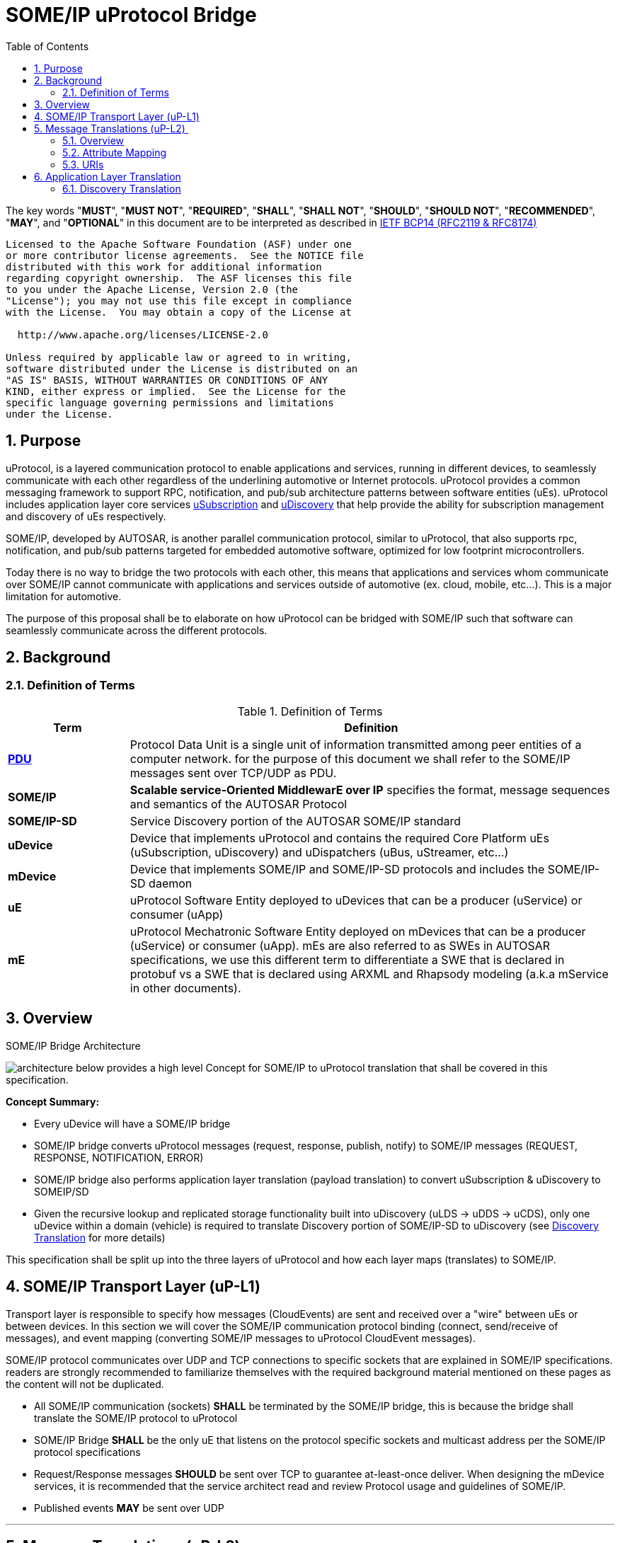 = SOME/IP uProtocol Bridge
:toc:
:sectnums:
:plantuml-server-url: http://www.plantuml.com/plantuml
:github-plantuml-url: https://github.com/plantuml/plantuml-server/raw/master/dist

The key words "*MUST*", "*MUST NOT*", "*REQUIRED*", "*SHALL*", "*SHALL NOT*", "*SHOULD*", "*SHOULD NOT*", "*RECOMMENDED*", "*MAY*", and "*OPTIONAL*" in this document are to be interpreted as described in https://www.rfc-editor.org/info/bcp14[IETF BCP14 (RFC2119 & RFC8174)]

----
Licensed to the Apache Software Foundation (ASF) under one
or more contributor license agreements.  See the NOTICE file
distributed with this work for additional information
regarding copyright ownership.  The ASF licenses this file
to you under the Apache License, Version 2.0 (the
"License"); you may not use this file except in compliance
with the License.  You may obtain a copy of the License at

  http://www.apache.org/licenses/LICENSE-2.0

Unless required by applicable law or agreed to in writing,
software distributed under the License is distributed on an
"AS IS" BASIS, WITHOUT WARRANTIES OR CONDITIONS OF ANY
KIND, either express or implied.  See the License for the
specific language governing permissions and limitations
under the License.
----

== Purpose

uProtocol, is a layered communication
protocol to enable applications and services, running in different
devices, to seamlessly communicate with each other regardless of the
underlining automotive or Internet protocols. uProtocol provides a
common messaging framework to support RPC, notification, and pub/sub
architecture patterns between software entities (uEs). uProtocol
includes application layer core services
link:../../up-l3/usubscription/v2/README[uSubscription] and
link:../../up-l3/udiscovery/v2/README[uDiscovery]
that help provide the ability for subscription management and discovery
of uEs respectively.

SOME/IP, developed by AUTOSAR, is another
parallel communication protocol, similar to uProtocol, that also
supports rpc, notification, and pub/sub
patterns targeted for embedded
automotive software, optimized for low footprint microcontrollers.

Today there is no way to bridge the two protocols with each other, this
means that applications and services whom communicate over SOME/IP
cannot communicate with applications and services outside of automotive
(ex. cloud, mobile, etc...). This is a major limitation for automotive.

The purpose of this proposal shall be to elaborate on how uProtocol can
be bridged with SOME/IP such that software can seamlessly communicate
across the different protocols.

== Background

=== Definition of Terms

.Definition of Terms
[definition-of-terms, width=100%,cols="20,80"]
|===
|Term |Definition

|https://en.wikipedia.org/wiki/Protocol_data_unit[*PDU*] |Protocol Data
Unit is a single unit of information transmitted among peer entities of
a computer network. for the purpose of this document we shall refer to
the SOME/IP messages sent over TCP/UDP as PDU.  

|*SOME/IP* |*Scalable service-Oriented MiddlewarE over IP* specifies the
format, message sequences and semantics of the AUTOSAR Protocol 

|*SOME/IP-SD* |Service Discovery portion of the AUTOSAR SOME/IP standard

|*uDevice* |Device that implements uProtocol and contains the required
Core Platform uEs (uSubscription, uDiscovery) and uDispatchers (uBus,
uStreamer, etc...)

|*mDevice* |Device that implements SOME/IP and SOME/IP-SD protocols and
includes the SOME/IP-SD daemon

|*uE* |uProtocol Software Entity deployed to uDevices that can be a
producer (uService) or consumer (uApp)

|*mE* |uProtocol Mechatronic Software Entity deployed on mDevices that
can be a producer (uService) or consumer (uApp). mEs are also referred
to as SWEs in AUTOSAR specifications, we use this different term to
differentiate a SWE that is declared in protobuf vs a SWE that is
declared using ARXML and Rhapsody modeling (a.k.a mService in other
documents). 
|===



== Overview

.SOME/IP Bridge Architecture
image:overview.drawio.svg[architecture] below provides a high level Concept for SOME/IP to
uProtocol translation that shall be covered in this specification.  

*Concept Summary:*

* Every uDevice will have a SOME/IP bridge
* SOME/IP bridge converts uProtocol messages (request,
response, publish, notify) to SOME/IP messages (REQUEST, RESPONSE, NOTIFICATION, ERROR)
* SOME/IP bridge also performs application layer translation (payload
translation) to convert uSubscription & uDiscovery to SOMEIP/SD
* Given the recursive lookup and replicated storage functionality built
into uDiscovery (uLDS → uDDS → uCDS), only one uDevice within a domain
(vehicle) is required to translate Discovery portion of SOME/IP-SD to
uDiscovery (see link:#SDV20014Eclipse-DiscoveryTranslation[Discovery
Translation] for more details)

This specification shall be split up into the three layers of uProtocol
and how each layer maps (translates) to SOME/IP. 

== SOME/IP Transport Layer (uP-L1)

Transport layer is responsible to specify how messages (CloudEvents) are
sent and received over a "wire" between uEs or between devices. In this
section we will cover the SOME/IP communication protocol binding
(connect, send/receive of messages), and event mapping (converting
SOME/IP messages to uProtocol CloudEvent messages).  

SOME/IP protocol communicates over UDP and TCP connections to specific
sockets that are explained in SOME/IP specifications. readers are
strongly recommended to familiarize themselves with the required
background material mentioned on these pages as the content will not be
duplicated. 

* All SOME/IP communication (sockets) *SHALL* be terminated by the
SOME/IP bridge, this is because the bridge shall translate the SOME/IP
protocol to uProtocol
* SOME/IP Bridge *SHALL* be the only uE that listens on the protocol
specific sockets and multicast address per the SOME/IP protocol
specifications
* Request/Response messages *SHOULD* be sent over TCP to guarantee
at-least-once deliver. When designing the mDevice services, it is
recommended that the service architect read and review Protocol usage
and guidelines of SOME/IP.
* Published events *MAY* be sent over UDP

---

== Message Translations (uP-L2) 

In the following section we shall elaborate on how uProtocol headers
(CloudEvents metadata) are mapped to SOME/IP headers.

*NOTE:* Protocol source and sink attributes are represented in URI
format.  Version 1 of the uProtocol Cloudevents use long form URIs while
version 2 of the events use short form URIs with IDs in lieu of names
for services, topics, authorities, methods, etc... Long form URIs
require name resolution through the discovery when used with SOME/IP
protocol whereas v2 event types do not. For more information on short vs
long form URIs and v2 events, please refer to
file:///C:\display\UL\SDVA-1496:+v2+CloudEvents[[3]]. This document
shall assume v2 events are used when communicating with mDevices 

=== Overview

<<up-2-someip>> and <<someip-2-up>> below illustrate how messages are
 are converted to and from the different
protocols by the bridge. 

.uProtocol to SOME/IP Translation
image:up_to_someip.drawio.svg[up-2-someip] 

.SOME/IP to uProtocol Translation
image:someip_to_up.drawio.svg[someip-2-up] 

=== Attribute Mapping

=== URIs

link:#SDV-20014Eclipse-CAPTION-OD8NO[[.underline]#Table#
[.underline]#2#: [.underline]#Sink &amp; Source URI Mapping#] below
highlights the URI to SOME/IP fields mapping that apply to all event
types. For more information about uProtocol URIs please refer to

Error rendering macro 'caption-ref' : Caption with anchor=EVWQ1 could
not be found.

.Sink & Source URI Mapping
[sink-source-uri-mapping]
|===
|*URI Portion* |*SOME/IP Field* |*Description*
|*authority* |IP address & port |IP address & port (destination
endpoint) of the mDevice

|*UE_ID* |Service ID |Software entity ID that is placed in the upper 16
bits of the SOME/IP Message ID header field

|*METHOD_ID* |Method ID |Identifier of the method/resource placed in the
lower 16 bits of the SOME/IP Message ID header field

|*RESOURCE_ID* |Event ID |
|===


==== IDs

ID are used for identification of uProtocol messages as well as to
correlate an RPC request to the response for both uProtocol and
SOME/IP.  The format of IDs per protocol is described in
<<protocol-ids>> below.

.Protocol IDs
[protocol-ids]
|===
|Protocol |Type |Definition

|*uProtocol* |128 bit UUIDv8 |

|*SOME/IP* |32 bits: 16 bit Client ID + 16 bit Session ID
|4.1.2.4
|===


* Generated uProtocol events *MUST* follow UUIDv8
requirements
* Generated SOME/IP events *SHOULD* set the 16 bit client ID to 0 per
SOME/IP specifications 4.1.2.4
* *MUST* auto-populate the request ID cached from the request event,
into the response event and then flush the entry in the cache

Further details of the usage of IDs for the various message types can be
found in the next section.

==== Message Type

===== Publication/Notification

.Publication/Notification
[publication-notification]
|===
|CE Attribute |uProtocol Value |SOME/IP Value |Details

|*type* |4 |NOTIFICATION |Both publication and notifications events are
sent using this type

|*id* |UUIDv8 |N/A |SOME/IP
notifications (published events) do not have IDs
|===


===== Request

Below are some special requirements for handling RPC event flows by the
SOME/IP Bridge:

* *MUST* cache (non-persistent) the ingress (source) request IDs from
the protocol requests events for a maximum of TTL specified in the
protocol
* *MUST* auto-generate a request ID of the destination protocol
specifications (sink) and store this sink request ID with the source
request ID in a map
* Auto-generated uProtocol req.v2 message, *MUST* follow UUIDv8
requirement
* Auto-generated SOME/IP REQUEST message, *MAY* set the 16 bit client ID
to the 0 per SOME/IP specifications 
* *MUST* auto-populate the request ID cached from the request event,
into the response event and then flush the entry in the cache

.Request Event Type
[request-event-type]
|===
|CE Attribute |uProtocol Value|SOME/IP Value |Details

|*type* |7 |0x0 (REQUEST) |

|*id* |See <<protocol-ids>> for more details | a|
* *MUST* cache ingress request identifier for a maximum of TTL specified
in the ingress messages 

|===


===== Response

.Response Event Type
[response-event-type]
|===
|CE Attribute |uProtocol Value |SOME/IP Value |Details

|*type* |*8* |0x80 (RESPONSE) |RPC Response that does not contain
commstatus (communication error or any thrown exceptions by the
service)

| |*8* |0x81 (ERROR) a|
Error has occurred while attempting to deliver the message or a service
has thrown an exception


!===
!commstatus (google.rpc.Code) !SOME/IP Error Codes

!OK !E_OK
!INVALID_ARGUMENT !E_WRONG_MESSAGE_TYPE !E_UNKNOWN_METHOD
!DEADLINE_EXCEEDED !E_TIMEOUT
!NOT_FOUND !E_UNKNOWN_SERVICE
!UNAVAILABLE !E_NOT_READY
!DATA_LOSS !E_MALFORMED_MESSAGE
!INTERNAL !E_NOT_REACHABLE
!===

|*reqid* |See <<protocol-ids>> for more details a|
* *MUST* be the cached request identifier from the ingress associated
request message (i.e the uProtocol req.v2:id or SOME/IP
REQUEST:request_id message)

|
|===

---

== Application Layer Translation

Application (or message payload) translation is the process of
converting SOME/IP-SD logic to/from uDiscovery and uSubscription. In the
following section we will elaborate on the details of these translation.

=== Discovery Translation

The following figure provides a high level overview of how discovery shall function between protocols.

.Discovery Translation
[discovery-translation,align="center"]
image:discovery.drawio.svg[width=800,align="center"]

Given that uProtocol has built in hierarchical discovery resolution
functionality (uLDS → uDDS → uCDS), application layer translation of
discovery logic shall be done once per-vehicle at the domain level.
Details of the flows shall be covered in this section. Additionally:

* mDevices SOME/IP-SD daemon *MUST* advertise supported services by
sending OfferService and StopService messages
* The uDevice that implements uDDS *MUST* implement SOME/IP-SD handle
discovery protocol with mDevices 
* uEs talk to their LDS to discovery services running on
mDevices
* mEs running on mDevices send FindService messages to the SOME/IP-SD
bridge to discovery uEs
* mDevices *SHALL* resolvable (authority portion) to static IP address
known to the vehicle

==== mE Advertisement

mEs are advertised through the SOME/IP-SD OfferService and
StopOfferService messages. These messages flow from mDevices to the
SOME/IP-SD Bridge on uDevices and converted to information that is
populated inside of the uDiscovery database. The advertisement flow is
illustrated in <<advertisement-of-mdevice-services>>
below. 

.Advertisement of mDevice Services
[advertisement-of-mdevice-services]
image:me_advertise.png[align="center"]




* mDevice SOME/IP-SD Daemon *MUST* populate the IPv4 and/or IPv6
Endpoint Options (5.1.2.4), this is used
to know the location (authority) for where the service is located 

===== Discovery Flows

====== mEs Discovering uEs

.mEs Discovering uEs
[mes-discovering-ues]
image:me_discover_ue.png[align="center"]

====== uEs Discovering mEs

A uE shall discovery mEs the same way that it discovers other uEs today
by querying the uLDS

==== Subscription Translation

In the following section we expand on the link:../../up-l3/usubscription/v2/README.adoc[uSubscription
Flows] between devices for both Subscribe() and unsubscribe()
operations. In summary, subscribing to
mDevice topics will follow the same design pattern as subscribing to
other uDevice topics that is:

* uSubscription service running on uDevices *SHALL* maintain a list of
local uE subscribers per mDevice topics (same behavior as if subscribing
to topics on other uDevices)
* The subscriber *SHALL* be the uSubscription service, this allows the
uBus to fan out the events by looking up the subscriptions in the
database

*TODO:* Mapping of SubscribeAttributes with SOME/IP-SD options (if
needed)

===== Message Translation

The following section we will elaborate on how Eventgroup Entry types
(5.1.3.1) are mapped to uSubscription messages for the subscribe
and unsubscribe flows. 

*NOTE:* The SubscribeRequest::topic::authority is used to identify which
mDevice we wish to send the SOME-IP/SD:SubscribeEventGroup message to.

.Protocol Message Map
[protocol-message-map,width=70%]
|===
|SOME/IP Eventgroup Type |uSubscription Message Type

|*SubscribeEventgroup* |SubscriptionRequest 
|*StopSubscribeEventgroup* |UnsubscribeRequest
|*SubscribeEventgroupAck* |SubscriptionResponse (status.code==OK)
|*SubscribeEventgroupNack* |SubscriptionResponse (status.code==UNKNOWN)
|===


.Eventgroup Entry Field Description
[eventgroup-entry-field-description,width=100%,cols="20,20,20,40"]
|===
|Eventgroup Entry Field |uP field |uP Sub-Field |Notes

|Service ID |Topic |UE_ID |per link:#SDV20014Eclipse-URIMapping[URI
Mapping]

|Major Version | |UE_VERSION |Major number from UE_VERSION only

|Eventgroup ID | |RESOURCE_ID |*SHALL* be the Id that is assigned to the
topic in proto files for the mE/uE

|Instance ID |N/A | |*SHALL* assume to be 0

|Minor Version |N/A | |*SHALL* assume version 0 to match uProtocol
backwards compatibility requirements

|TTL |SubscribeAttributes |ttl |*SHALL* set to 0xFFFFFF to indicate that
the subscription should remain for the duration of the ignition cycle 

|IPv4 (and/or IPv6) Endpoint Option |SubscriberInfo.uri |Authority
|*SHALL* set to the IPv4 (and/or IPv6) address(s) and port of the
SOME/IP Bridge that is sending the SubscribeEventGroup message to the
mDevice, this is used to tell the mE where it must multicast the
published events (SOME/IP::NOTIFICATION) to.

|N/A | |UE_ID |*SHALL* be set to 0 when subscriber is core.usubscription
(uProtocol)
|===


===== Initialization Flow

Per SOME/IP-SD specifications, subscriptions do not persist from one
ignition cycle to the next, this means that the uDevice (and the SOME/IP
bridge) *MUST* re-subscribe to all active subscription topics of the
remote mDevices whenever it re-initializes. The above mentioned sequence
shall be illustrated in the diagram below. 

.Initialization Flow
[subscribe-init]
image:subscribe_init.png[subscribe]


===== Subscribe Flow

====== uDevice to mDevice

.uDevice to mDevice Subscription Flow
[udevice-to-mdevice-subscription-flow]
image:subscribe_m_2_u.png[align="center"]

====== mDevice to uDevice

.mDevice to uDevice Subscription Flow
[mdevice-to-udevice-subscription-flow]
image:subscribe_u_2_m.png[align="center"]

===== Unsubscribe Flow

====== uDevice to mDevice

.uDevice to mDevice unSubscribe
[udevice-to-mdevice-unsubscribe]
image:unsubscribe_u_2_m.png[align="center"]

====== mDevice to uDevice

.mDevice to uDevice unSubscribe
[mdevice-to-udevice-unsubscribe]
image:unsubscribe_m_2_u.png[align="center"]

===== Fetching Subscriptions

TODO: Per the SOME/IP-SD protocol, subscriptions are only suppose to
persist till the end of the ignition cycle so there is no way to fetch
persistent subscriptions from mDevices. 

